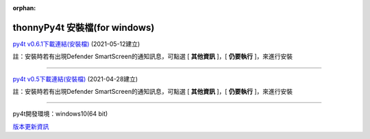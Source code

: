 :orphan:

thonnyPy4t 安裝檔(for windows)
================================

`py4t v0.6.1下載連結(安裝檔) <https://github.com/beardad1975/py4t/releases/download/v0.6.1/thonnyPy4t-0.6.1.exe>`_ (2021-05-12建立)

註：安裝時若有出現Defender SmartScreen的通知訊息，可點選 [ **其他資訊** ]，[ **仍要執行** ]，來進行安裝

----------------------

`py4t v0.5下載連結(安裝檔) <https://github.com/beardad1975/py4t/releases/download/v0.5/thonnyPy4t-0.5.exe>`_ (2021-04-28建立) 

註：安裝時若有出現Defender SmartScreen的通知訊息，可點選 [ **其他資訊** ]，[ **仍要執行** ]，來進行安裝

----------------------

py4t開發環境：windows10(64 bit)

`版本更新資訊 <https://github.com/beardad1975/py4t/releases>`_












